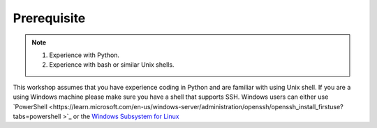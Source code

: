 Prerequisite
============

.. note::
    1.  Experience with Python.
    2.  Experience with bash or similar Unix shells.

This workshop assumes that you have experience coding in Python and are familiar with using Unix shell. 
If you are a using Windows machine please make sure you have a shell that supports SSH. Windows users can either use 
`PowerShell <https://learn.microsoft.com/en-us/windows-server/administration/openssh/openssh_install_firstuse?tabs=powershell
>`_ or the `Windows Subsystem for Linux <https://learn.microsoft.com/en-us/windows/wsl/install>`_ 

